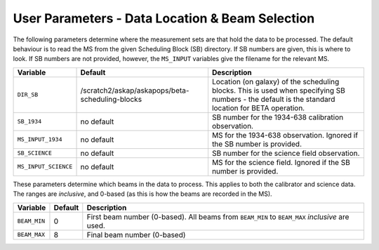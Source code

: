 User Parameters - Data Location & Beam Selection
================================================

The following parameters determine where the measurement sets are that
hold the data to be processed. The default behaviour is to read the MS
from the given Scheduling Block (SB) directory. If SB numbers are
given, this is where to look. If SB numbers are not provided, however,
the ``MS_INPUT`` variables give the filename for the relevant MS.

+----------------------+---------------------------------------------------------+------------------------------------------------------------+
| Variable             | Default                                                 | Description                                                |
+======================+=========================================================+============================================================+
| ``DIR_SB``           |/scratch2/askap/askapops/beta-scheduling-blocks          |Location (on galaxy) of the scheduling blocks. This is used |
|                      |                                                         |when specifying SB numbers - the default is the standard    |
|                      |                                                         |location for BETA operation.                                |
+----------------------+---------------------------------------------------------+------------------------------------------------------------+
| ``SB_1934``          | no default                                              |SB number for the 1934-638 calibration observation.         |
+----------------------+---------------------------------------------------------+------------------------------------------------------------+
| ``MS_INPUT_1934``    | no default                                              |MS for the 1934-638 observation. Ignored if the SB number   |
|                      |                                                         |is provided.                                                |
+----------------------+---------------------------------------------------------+------------------------------------------------------------+
| ``SB_SCIENCE``       | no default                                              |SB number for the science field observation.                |
+----------------------+---------------------------------------------------------+------------------------------------------------------------+
| ``MS_INPUT_SCIENCE`` | no default                                              |MS for the science field. Ignored if the SB number is       |
|                      |                                                         |provided.                                                   |
+----------------------+---------------------------------------------------------+------------------------------------------------------------+

These parameters determine which beams in the data to process. This
applies to both the calibrator and science data. The ranges are
*inclusive*, and 0-based (as this is how the beams are recorded in the
MS). 

+----------------+-----------+--------------------------------------------------+
| Variable       | Default   | Description                                      |
+================+===========+==================================================+
| ``BEAM_MIN``   | 0         |First beam number (0-based). All beams from       |
|                |           |``BEAM_MIN`` to ``BEAM_MAX`` *inclusive* are used.|
+----------------+-----------+--------------------------------------------------+
| ``BEAM_MAX``   | 8         | Final beam number (0-based)                      |
+----------------+-----------+--------------------------------------------------+
